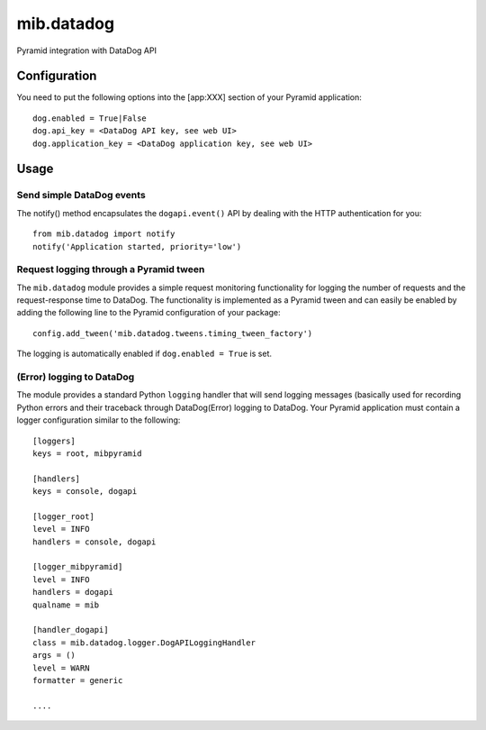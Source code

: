 mib.datadog
===========

Pyramid integration with DataDog API

Configuration
-------------

You need to put the following options into the [app:XXX] section of
your Pyramid application::

    dog.enabled = True|False
    dog.api_key = <DataDog API key, see web UI>
    dog.application_key = <DataDog application key, see web UI>

Usage
-----

Send simple DataDog events
++++++++++++++++++++++++++

The notify() method encapsulates the ``dogapi.event()`` API 
by dealing with the HTTP authentication for you::


    from mib.datadog import notify
    notify('Application started, priority='low')     

Request logging through a Pyramid tween
+++++++++++++++++++++++++++++++++++++++

The ``mib.datadog`` module provides a simple request monitoring functionality
for logging the number of requests and the request-response time to DataDog.
The functionality is implemented as a Pyramid tween and can easily be
enabled by adding the following line to the Pyramid configuration of your
package::

    config.add_tween('mib.datadog.tweens.timing_tween_factory')

The logging is automatically enabled if ``dog.enabled = True`` is set.


(Error) logging to DataDog
++++++++++++++++++++++++++

The module provides a standard Python ``logging`` handler that will send
logging messages (basically used for recording Python errors and their
traceback through DataDog(Error) logging to DataDog. Your Pyramid application
must contain a logger configuration similar to the following::


    [loggers]
    keys = root, mibpyramid

    [handlers]
    keys = console, dogapi

    [logger_root]
    level = INFO
    handlers = console, dogapi

    [logger_mibpyramid]
    level = INFO
    handlers = dogapi
    qualname = mib

    [handler_dogapi]
    class = mib.datadog.logger.DogAPILoggingHandler
    args = ()
    level = WARN
    formatter = generic

    ....


